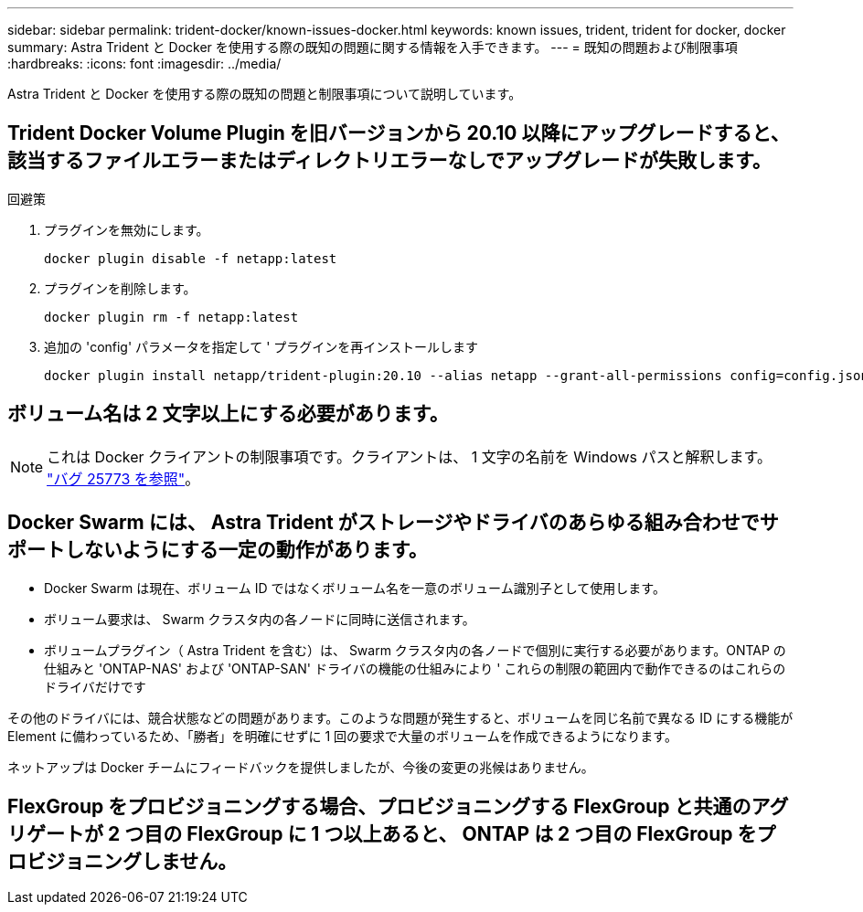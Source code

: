 ---
sidebar: sidebar 
permalink: trident-docker/known-issues-docker.html 
keywords: known issues, trident, trident for docker, docker 
summary: Astra Trident と Docker を使用する際の既知の問題に関する情報を入手できます。 
---
= 既知の問題および制限事項
:hardbreaks:
:icons: font
:imagesdir: ../media/


Astra Trident と Docker を使用する際の既知の問題と制限事項について説明しています。



== Trident Docker Volume Plugin を旧バージョンから 20.10 以降にアップグレードすると、該当するファイルエラーまたはディレクトリエラーなしでアップグレードが失敗します。

.回避策
. プラグインを無効にします。
+
[listing]
----
docker plugin disable -f netapp:latest
----
. プラグインを削除します。
+
[listing]
----
docker plugin rm -f netapp:latest
----
. 追加の 'config' パラメータを指定して ' プラグインを再インストールします
+
[listing]
----
docker plugin install netapp/trident-plugin:20.10 --alias netapp --grant-all-permissions config=config.json
----




== ボリューム名は 2 文字以上にする必要があります。


NOTE: これは Docker クライアントの制限事項です。クライアントは、 1 文字の名前を Windows パスと解釈します。 https://github.com/moby/moby/issues/25773["バグ 25773 を参照"^]。



== Docker Swarm には、 Astra Trident がストレージやドライバのあらゆる組み合わせでサポートしないようにする一定の動作があります。

* Docker Swarm は現在、ボリューム ID ではなくボリューム名を一意のボリューム識別子として使用します。
* ボリューム要求は、 Swarm クラスタ内の各ノードに同時に送信されます。
* ボリュームプラグイン（ Astra Trident を含む）は、 Swarm クラスタ内の各ノードで個別に実行する必要があります。ONTAP の仕組みと 'ONTAP-NAS' および 'ONTAP-SAN' ドライバの機能の仕組みにより ' これらの制限の範囲内で動作できるのはこれらのドライバだけです


その他のドライバには、競合状態などの問題があります。このような問題が発生すると、ボリュームを同じ名前で異なる ID にする機能が Element に備わっているため、「勝者」を明確にせずに 1 回の要求で大量のボリュームを作成できるようになります。

ネットアップは Docker チームにフィードバックを提供しましたが、今後の変更の兆候はありません。



== FlexGroup をプロビジョニングする場合、プロビジョニングする FlexGroup と共通のアグリゲートが 2 つ目の FlexGroup に 1 つ以上あると、 ONTAP は 2 つ目の FlexGroup をプロビジョニングしません。
